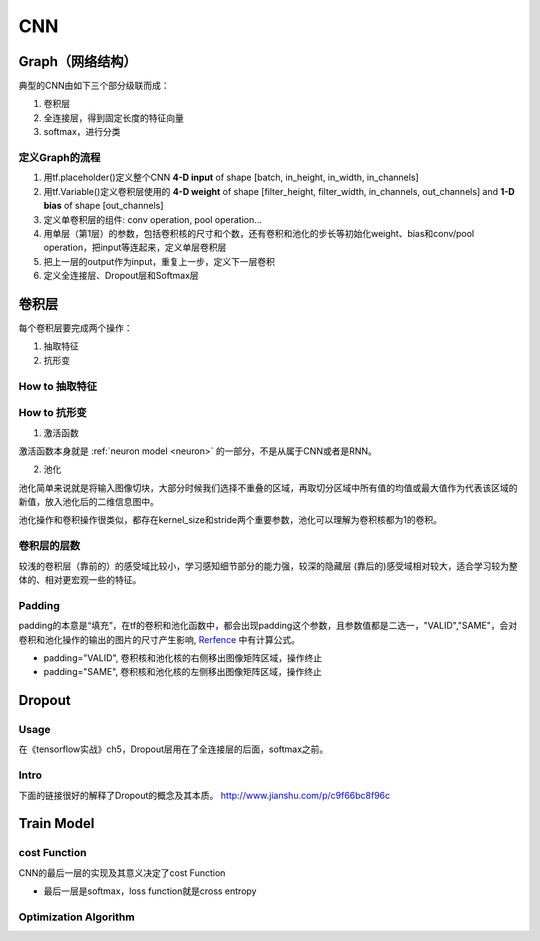 CNN
=====

.. _component_of_a_convoluntional_layer:

Graph（网络结构）
--------------------
典型的CNN由如下三个部分级联而成：

1. 卷积层
2. 全连接层，得到固定长度的特征向量
3. softmax，进行分类

定义Graph的流程
^^^^^^^^^^^^^^^^^^
1. 用tf.placeholder()定义整个CNN **4-D input** of shape [batch, in_height, in_width, in_channels]
2. 用tf.Variable()定义卷积层使用的 **4-D weight** of shape [filter_height, filter_width, in_channels, out_channels] and **1-D bias** of shape [out_channels]
#. 定义单卷积层的组件: conv operation, pool operation...
#. 用单层（第1层）的参数，包括卷积核的尺寸和个数，还有卷积和池化的步长等初始化weight、bias和conv/pool operation，把input等连起来，定义单层卷积层
#. 把上一层的output作为input，重复上一步，定义下一层卷积
#. 定义全连接层、Dropout层和Softmax层

卷积层
-------
每个卷积层要完成两个操作：

1. 抽取特征
2. 抗形变

How to 抽取特征
^^^^^^^^^^^^^^^^

How to 抗形变
^^^^^^^^^^^^^^^^

1. 激活函数

激活函数本身就是 :ref:`neuron model <neuron>` 的一部分，不是从属于CNN或者是RNN。

2. 池化

池化简单来说就是将输入图像切块，大部分时候我们选择不重叠的区域，再取切分区域中所有值的均值或最大值作为代表该区域的新值，放入池化后的二维信息图中。

池化操作和卷积操作很类似，都存在kernel_size和stride两个重要参数，池化可以理解为卷积核都为1的卷积。

卷积层的层数
^^^^^^^^^^^^^
较浅的卷积层（靠前的）的感受域比较小，学习感知细节部分的能力强，较深的隐藏层 (靠后的)感受域相对较大，适合学习较为整体的、相对更宏观一些的特征。

Padding
^^^^^^^^^
padding的本意是“填充”，在tf的卷积和池化函数中，都会出现padding这个参数，且参数值都是二选一，"VALID","SAME"，会对卷积和池化操作的输出的图片的尺寸产生影响, `Rerfence <http://blog.csdn.net/jasonzzj/article/details/53930074>`_ 中有计算公式。

- padding="VALID", 卷积核和池化核的右侧移出图像矩阵区域，操作终止
- padding="SAME", 卷积核和池化核的左侧移出图像矩阵区域，操作终止

Dropout
----------
Usage
^^^^^^^^
在《tensorflow实战》ch5，Dropout层用在了全连接层的后面，softmax之前。

Intro
^^^^^^^
下面的链接很好的解释了Dropout的概念及其本质。
http://www.jianshu.com/p/c9f66bc8f96c

Train Model
-------------

cost Function
^^^^^^^^^^^^^^
CNN的最后一层的实现及其意义决定了cost Function

- 最后一层是softmax，loss function就是cross entropy

Optimization Algorithm
^^^^^^^^^^^^^^^^^^^^^^^^